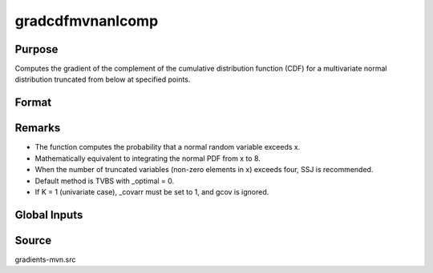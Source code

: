gradcdfmvnanlcomp
==============================================

Purpose
----------------

Computes the gradient of the complement of the cumulative distribution function (CDF) for a multivariate normal distribution truncated from below at specified points. 

Format
----------------
.. function:: { P, gmu, gcov, gx, s1 } = gradcdfmvnanlcomp(mu, cov, x, s)

    :param mu: Means
    :type mu: Kx1 vector
    
    :param cov: Covariance or correlation matrix.
    :type cov: KxK matrix
    :param x: Truncation points from below (integrals are x to 8).
    :type x: Kx1 vector
    :param s: Seed value, relevant only for the SSJ method (for dimension K > 4).
    :type s: Scalar

    :return P: Value of the complement of the cumulative probability.
    :rtype P: Scalar
    :return gmu: Gradient vector of F with respect to the means.
    :rtype gmu: (Kx1) vector
    :return gcov: Gradient vector with respect to covariance or correlation matrix elements:
    :rtype gcov: Kx1 vector
    :return gx: Gradient vector of F with respect to truncation points.
    :rtype gx: Kx1 vector
    :return s1: New seed value (if SSJ method is used).
    :rtype s1: Scalar

Remarks
------------

- The function computes the probability that a normal random variable exceeds x.
- Mathematically equivalent to integrating the normal PDF from x to 8.
- When the number of truncated variables (non-zero elements in x) exceeds four, SSJ is recommended.
- Default method is TVBS with _optimal = 0.
- If K = 1 (univariate case), _covarr must be set to 1, and gcov is ignored.


Global Inputs
--------------

.. data:: _method

    Controls the approximation method used for the computation. The following methods are available:

    .. list-table::
        :widths: auto

        * - [SSJ]
          - Switzer, Solow, and Joe Method.
        * - [TG]
          - Trinh and Genz's univariate conditioning approximation procedure.
        * - [ME]
          - The traditional ME approach, implemented in a new matrix-based and LDLT-based manner.
        * - [OVUS]
          - One-variate univariate screening approach.
        * - [OVBS]
          - One-variate bivariate screening approach.
        * - [TGBME]
          - Trinh and Genz's bivariate conditioning approximation procedure.
        * - [BME]
          - Bivariate ME approach.
        * - [TVBS]
          - Two-variate bivariate screening approach.

.. data:: _covarr

    Controls whether `cov` is treated as a covariance matrix (1) or a correlation matrix (0).

.. data:: _cholesky

    Controls whether gradients are computed with respect to the Cholesky decomposition. If 1, gradients are computed with respect to Cholesky decomposition.

Source
------------

gradients-mvn.src
